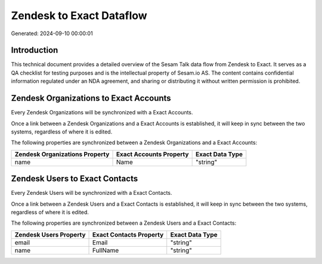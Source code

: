 =========================
Zendesk to Exact Dataflow
=========================

Generated: 2024-09-10 00:00:01

Introduction
------------

This technical document provides a detailed overview of the Sesam Talk data flow from Zendesk to Exact. It serves as a QA checklist for testing purposes and is the intellectual property of Sesam.io AS. The content contains confidential information regulated under an NDA agreement, and sharing or distributing it without written permission is prohibited.

Zendesk Organizations to Exact Accounts
---------------------------------------
Every Zendesk Organizations will be synchronized with a Exact Accounts.

Once a link between a Zendesk Organizations and a Exact Accounts is established, it will keep in sync between the two systems, regardless of where it is edited.

The following properties are synchronized between a Zendesk Organizations and a Exact Accounts:

.. list-table::
   :header-rows: 1

   * - Zendesk Organizations Property
     - Exact Accounts Property
     - Exact Data Type
   * - name
     - Name
     - "string"


Zendesk Users to Exact Contacts
-------------------------------
Every Zendesk Users will be synchronized with a Exact Contacts.

Once a link between a Zendesk Users and a Exact Contacts is established, it will keep in sync between the two systems, regardless of where it is edited.

The following properties are synchronized between a Zendesk Users and a Exact Contacts:

.. list-table::
   :header-rows: 1

   * - Zendesk Users Property
     - Exact Contacts Property
     - Exact Data Type
   * - email
     - Email
     - "string"
   * - name
     - FullName
     - "string"

